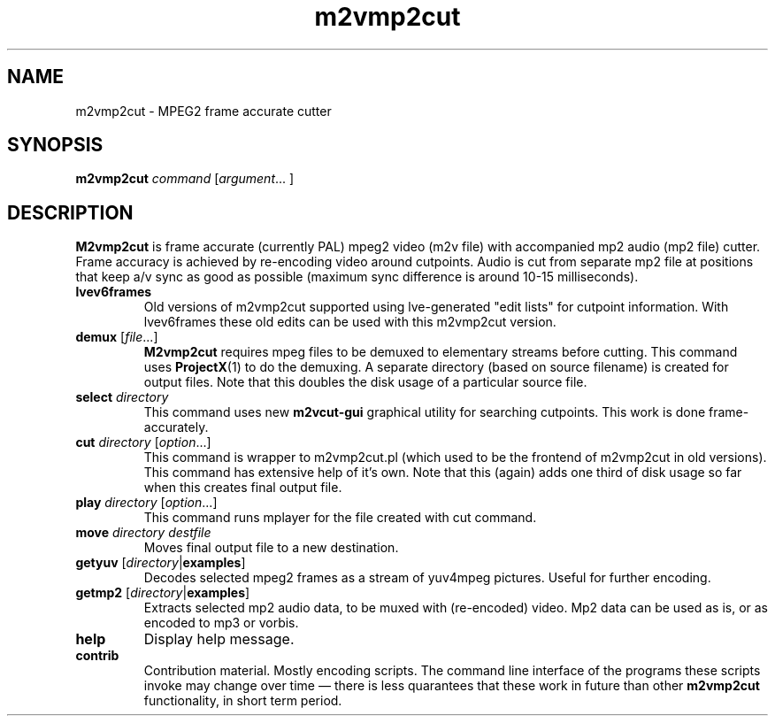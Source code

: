 .TH m2vmp2cut 1 2010-12-13
.SH NAME
m2vmp2cut \- MPEG2 frame accurate cutter
.SH SYNOPSIS
.B m2vmp2cut
.I command
.RI [ argument "... ]"
.SH DESCRIPTION
.B M2vmp2cut
is frame accurate (currently PAL) mpeg2 video (m2v file) with
accompanied mp2 audio (mp2 file) cutter.
Frame accuracy is achieved by re-encoding video around cutpoints.
Audio is cut from separate mp2 file at positions that keep a/v sync as
good as possible (maximum sync difference is around 10-15
milliseconds).
.TP
.B lvev6frames
Old versions of m2vmp2cut supported using lve-generated "edit lists"
for cutpoint information.
With lvev6frames these old edits can be used with this m2vmp2cut
version.
.TP
\fBdemux\fP [\fIfile\fP...]
.B M2vmp2cut
requires mpeg files to be demuxed to elementary streams before
cutting.
This command uses
.BR ProjectX (1)
to do the demuxing.
A separate directory (based on source filename) is created for output
files.
Note that this doubles the disk usage of a particular source file.
.TP
\fBselect\fP \fIdirectory\fP
This command uses new
.B m2vcut-gui
graphical utility for searching cutpoints.
This work is done frame-accurately.
.TP
\fBcut\fP \fIdirectory\fP [\fIoption\fP...]
This command is wrapper to m2vmp2cut.pl (which used to be the frontend
of m2vmp2cut in old versions).
This command has extensive help of it's own.
Note that this (again) adds one third of disk usage so far when this
creates final output file.
.TP
\fBplay\fP \fIdirectory\fP [\fIoption\fP...]
This command runs mplayer for the file created with cut command.
.TP
\fBmove\fP \fIdirectory\fP \fIdestfile\fP
Moves final output file to a new destination.
.TP
\fBgetyuv\fP [\fIdirectory\fP|\fBexamples\fP]
Decodes selected mpeg2 frames as a stream of yuv4mpeg pictures.
Useful for further encoding.
.TP
\fBgetmp2\fP [\fIdirectory\fP|\fBexamples\fP]
Extracts selected mp2 audio data, to be muxed with (re-encoded) video.
Mp2 data can be used as is, or as encoded to mp3 or vorbis.
.TP
.B help
Display help message.
.TP
.B contrib
Contribution material.
Mostly encoding scripts.
The command line interface of the programs these scripts invoke may
change over time \(em there is less quarantees that these work in
future than other
.B m2vmp2cut
functionality, in short term period.
